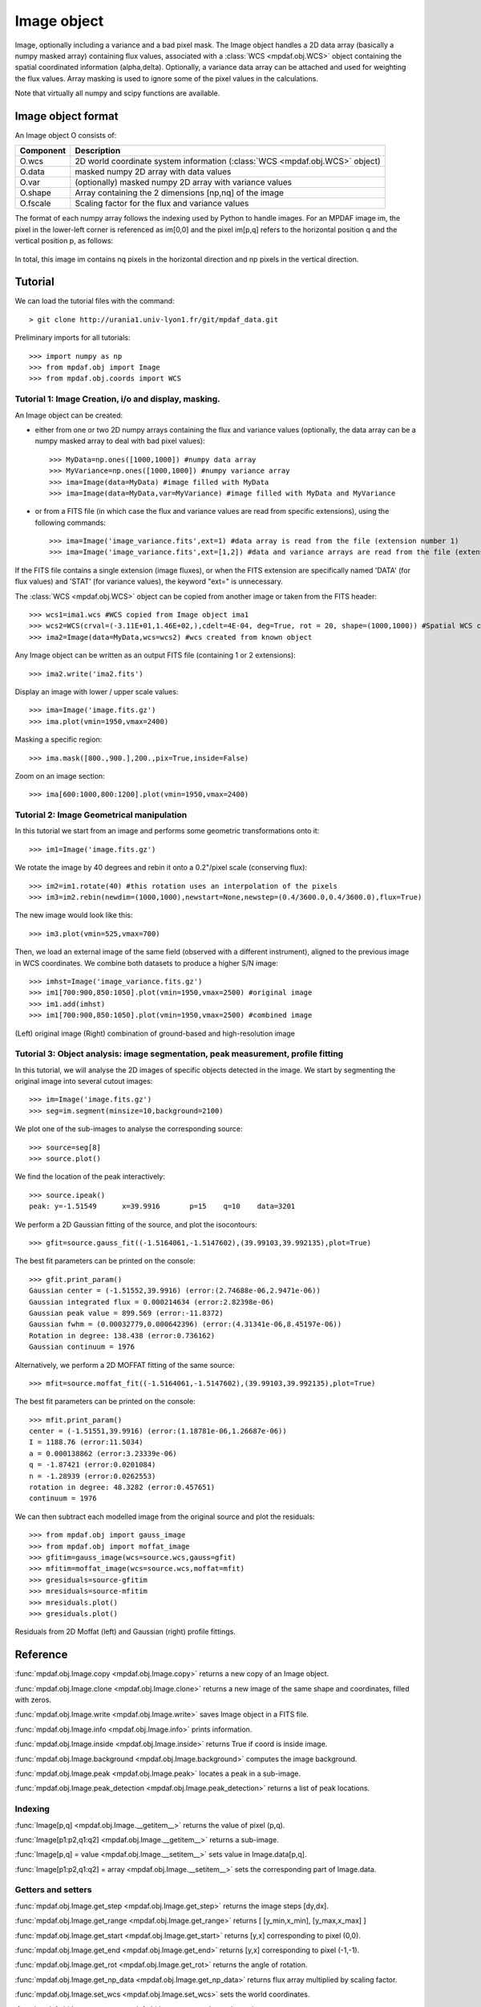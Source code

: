 Image object
************


Image, optionally including a variance and a bad pixel mask.
The Image object handles a 2D data array (basically a numpy masked array) containing flux values, associated with a :class:`WCS <mpdaf.obj.WCS>`
object containing the spatial coordinated information (alpha,delta). Optionally, a variance data array 
can be attached and used for weighting the flux values. Array masking is used to ignore 
some of the pixel values in the calculations.

Note that virtually all numpy and scipy functions are available.


Image object format
===================

An Image object O consists of:

+------------+----------------------------------------------------------------------------------+
| Component  | Description                                                                      |
+============+==================================================================================+
| O.wcs      | 2D world coordinate system information (:class:`WCS <mpdaf.obj.WCS>` object)     |
+------------+----------------------------------------------------------------------------------+
| O.data     | masked numpy 2D array with data values                                           |
+------------+----------------------------------------------------------------------------------+
| O.var      | (optionally) masked numpy 2D array with variance values                          |
+------------+----------------------------------------------------------------------------------+
| O.shape    | Array containing the 2 dimensions [np,nq] of the image                           |
+------------+----------------------------------------------------------------------------------+
| O.fscale   | Scaling factor for the flux and variance values                                  |
+------------+----------------------------------------------------------------------------------+


The format of each numpy array follows the indexing used by Python to 
handle images. For an MPDAF image im, the pixel in the lower-left corner is 
referenced as im[0,0] and the pixel im[p,q] refers to the horizontal position 
q and the vertical position p, as follows:

.. figure:: user_manual_image_images/grid.jpg
  :align: center

In total, this image im contains nq pixels in the horizontal direction and 
np pixels in the vertical direction. 

Tutorial
========

We can load the tutorial files with the command::

 > git clone http://urania1.univ-lyon1.fr/git/mpdaf_data.git

Preliminary imports for all tutorials::

  >>> import numpy as np
  >>> from mpdaf.obj import Image
  >>> from mpdaf.obj.coords import WCS

Tutorial 1: Image Creation, i/o and display, masking.
-----------------------------------------------------

An Image object can be created:

- either from one or two 2D numpy arrays containing the flux and variance values (optionally, the data array can be a numpy masked array to deal with bad pixel values)::

  >>> MyData=np.ones([1000,1000]) #numpy data array
  >>> MyVariance=np.ones([1000,1000]) #numpy variance array
  >>> ima=Image(data=MyData) #image filled with MyData
  >>> ima=Image(data=MyData,var=MyVariance) #image filled with MyData and MyVariance

- or from a FITS file (in which case the flux and variance values are read from specific extensions), using the following commands::

  >>> ima=Image('image_variance.fits',ext=1) #data array is read from the file (extension number 1)
  >>> ima=Image('image_variance.fits',ext=[1,2]) #data and variance arrays are read from the file (extension numbers 1 and 2)

If the FITS file contains a single extension (image fluxes), or when the FITS extension are specifically named 'DATA' (for flux values) and 'STAT' (for variance  values), the keyword "ext=" is unnecessary.


The :class:`WCS <mpdaf.obj.WCS>` object can be copied from another image or taken from the FITS header::

  >>> wcs1=ima1.wcs #WCS copied from Image object ima1
  >>> wcs2=WCS(crval=(-3.11E+01,1.46E+02,),cdelt=4E-04, deg=True, rot = 20, shape=(1000,1000)) #Spatial WCS created from a reference position in degrees, a pixel size and a rotation angle
  >>> ima2=Image(data=MyData,wcs=wcs2) #wcs created from known object


Any Image object can be written as an output FITS file (containing 1 or 2 extensions)::

  >>> ima2.write('ima2.fits')

Display an image with lower / upper scale values::

  >>> ima=Image('image.fits.gz')
  >>> ima.plot(vmin=1950,vmax=2400)

.. figure:: user_manual_image_images/Image_full.png
  :align: center

Masking a specific region::

  >>> ima.mask([800.,900.],200.,pix=True,inside=False)

Zoom on an image section::

  >>> ima[600:1000,800:1200].plot(vmin=1950,vmax=2400)

.. figure:: user_manual_image_images/Image_zoom.png
  :align: center


Tutorial 2: Image Geometrical manipulation
------------------------------------------

In this tutorial we start from an image and performs some geometric transformations onto it::

  >>> im1=Image('image.fits.gz')

We rotate the image by 40 degrees and rebin it onto a 0.2"/pixel scale (conserving flux)::

  >>> im2=im1.rotate(40) #this rotation uses an interpolation of the pixels
  >>> im3=im2.rebin(newdim=(1000,1000),newstart=None,newstep=(0.4/3600.0,0.4/3600.0),flux=True)

The new image would look like this::

  >>> im3.plot(vmin=525,vmax=700)

.. figure:: user_manual_image_images/Image_rebin.png
  :align: center

Then, we load an external image of the same field (observed with a different instrument), aligned to the previous image in WCS coordinates. We combine both datasets to produce a higher S/N image::

  >>> imhst=Image('image_variance.fits.gz')
  >>> im1[700:900,850:1050].plot(vmin=1950,vmax=2500) #original image
  >>> im1.add(imhst)
  >>> im1[700:900,850:1050].plot(vmin=1950,vmax=2500) #combined image

.. figure:: user_manual_image_images/before-after.png
  :align: center

(Left) original image (Right) combination of ground-based and high-resolution image
  

Tutorial 3: Object analysis: image segmentation, peak measurement, profile fitting
----------------------------------------------------------------------------------

In this tutorial, we will analyse the 2D images of specific objects detected in the image.
We start by segmenting the original image into several cutout images::

  >>> im=Image('image.fits.gz')
  >>> seg=im.segment(minsize=10,background=2100)

We plot one of the sub-images to analyse the corresponding source::

  >>> source=seg[8]
  >>> source.plot()

.. figure:: user_manual_image_images/Image_source8.png
  :align: center

We find the location of the peak interactively::

  >>> source.ipeak()
  peak: y=-1.51549	x=39.9916	p=15	q=10	data=3201

We perform a 2D Gaussian fitting of the source, and plot the isocontours::

  >>> gfit=source.gauss_fit((-1.5164061,-1.5147602),(39.99103,39.992135),plot=True)

.. figure:: user_manual_image_images/Image_source8_gaussfit.png
  :align: center

The best fit parameters can be printed on the console::

  >>> gfit.print_param()
  Gaussian center = (-1.51552,39.9916) (error:(2.74688e-06,2.9471e-06))
  Gaussian integrated flux = 0.000214634 (error:2.82398e-06)
  Gaussian peak value = 899.569 (error:-11.8372)
  Gaussian fwhm = (0.00032779,0.000642396) (error:(4.31341e-06,8.45197e-06))
  Rotation in degree: 138.438 (error:0.736162)
  Gaussian continuum = 1976

Alternatively, we perform a 2D MOFFAT fitting of the same source::

  >>> mfit=source.moffat_fit((-1.5164061,-1.5147602),(39.99103,39.992135),plot=True)

The best fit parameters can be printed on the console::

  >>> mfit.print_param()
  center = (-1.51551,39.9916) (error:(1.18781e-06,1.26687e-06))
  I = 1188.76 (error:11.5034)
  a = 0.000138862 (error:3.23339e-06)
  q = -1.87421 (error:0.0201084)
  n = -1.28939 (error:0.0262553)
  rotation in degree: 48.3282 (error:0.457651)
  continuum = 1976

We can then subtract each modelled image from the original source and plot 
the residuals::

   >>> from mpdaf.obj import gauss_image
   >>> from mpdaf.obj import moffat_image
   >>> gfitim=gauss_image(wcs=source.wcs,gauss=gfit)
   >>> mfitim=moffat_image(wcs=source.wcs,moffat=mfit)
   >>> gresiduals=source-gfitim
   >>> mresiduals=source-mfitim
   >>> mresiduals.plot()
   >>> gresiduals.plot()

.. figure:: user_manual_image_images/residuals.png 
  :align: center

  Residuals from 2D Moffat (left) and Gaussian (right) profile fittings.


Reference
=========

:func:`mpdaf.obj.Image.copy <mpdaf.obj.Image.copy>` returns a new copy of an Image object.

:func:`mpdaf.obj.Image.clone <mpdaf.obj.Image.clone>` returns a new image of the same shape and coordinates, filled with zeros.

:func:`mpdaf.obj.Image.write <mpdaf.obj.Image.write>` saves Image object in a FITS file.

:func:`mpdaf.obj.Image.info <mpdaf.obj.Image.info>` prints information.

:func:`mpdaf.obj.Image.inside <mpdaf.obj.Image.inside>` returns True if coord is inside image.

:func:`mpdaf.obj.Image.background <mpdaf.obj.Image.background>` computes the image background.

:func:`mpdaf.obj.Image.peak <mpdaf.obj.Image.peak>` locates a peak in a sub-image.

:func:`mpdaf.obj.Image.peak_detection <mpdaf.obj.Image.peak_detection>` returns a list of peak locations.


Indexing
--------

:func:`Image[p,q] <mpdaf.obj.Image.__getitem__>` returns the value of pixel (p,q).

:func:`Image[p1:p2,q1:q2] <mpdaf.obj.Image.__getitem__>` returns a sub-image.

:func:`Image[p,q] = value <mpdaf.obj.Image.__setitem__>` sets value in Image.data[p,q].

:func:`Image[p1:p2,q1:q2] = array <mpdaf.obj.Image.__setitem__>` sets the corresponding part of Image.data.


Getters and setters
-------------------

:func:`mpdaf.obj.Image.get_step <mpdaf.obj.Image.get_step>` returns the image steps [dy,dx].

:func:`mpdaf.obj.Image.get_range <mpdaf.obj.Image.get_range>` returns [ [y_min,x_min], [y_max,x_max] ]

:func:`mpdaf.obj.Image.get_start <mpdaf.obj.Image.get_start>` returns [y,x] corresponding to pixel (0,0).

:func:`mpdaf.obj.Image.get_end <mpdaf.obj.Image.get_end>` returns [y,x] corresponding to pixel (-1,-1).

:func:`mpdaf.obj.Image.get_rot <mpdaf.obj.Image.get_rot>` returns the angle of rotation.

:func:`mpdaf.obj.Image.get_np_data <mpdaf.obj.Image.get_np_data>` returns flux array multiplied by scaling factor.

:func:`mpdaf.obj.Image.set_wcs <mpdaf.obj.Image.set_wcs>` sets the world coordinates.

:func:`mpdaf.obj.Image.set_var <mpdaf.obj.Image.set_var>` sets the variance array.


Mask
----

:func:`<= <mpdaf.obj.Image.__le__>` masks data array where greater than a given value.                                 

:func:`< <mpdaf.obj.Image.__lt__>` masks data array where greater or equal than a given value. 

:func:`>= <mpdaf.obj.Image.__ge__>` masks data array where less than a given value.

:func:`> <mpdaf.obj.Image.__gt__>` masks data array where less or equal than a given value.

:func:`mpdaf.obj.Image.mask <mpdaf.obj.Image.mask>` masks values inside/outside the described region (in place).

:func:`mpdaf.obj.Image.mask_ellipse <mpdaf.obj.Image.mask_ellipse>` masks values inside/outside the described region. Uses an elliptical shape.

:func:`mpdaf.obj.Image.unmask <mpdaf.obj.Image.unmask>` unmasks the image (just invalid data (nan,inf) are masked) (in place).

:func:`mpdaf.obj.Image.mask_variance <mpdaf.obj.Image.mask_variance>` masks pixels with a variance upper than threshold value.

:func:`mpdaf.obj.Image.mask_selection <mpdaf.obj.Image.mask_selection>` masks pixels corresponding to a selection.


Arithmetic
----------

:func:`\+ <mpdaf.obj.Image.__add__>` makes a addition.

:func:`\- <mpdaf.obj.Image.__sub__>` makes a subtraction .

:func:`\* <mpdaf.obj.Image.__mul__>` makes a multiplication.

:func:`/ <mpdaf.obj.Image.__div__>` makes a division.

:func:`\*\* <mpdaf.obj.Image.__pow__>`  computes the power exponent of data extensions.

:func:`mpdaf.obj.Image.sqrt <mpdaf.obj.Image.sqrt>` computes the positive square-root of data extension.

:func:`mpdaf.obj.Image.abs <mpdaf.obj.Image.abs>` computes the absolute value of data extension.

:func:`mpdaf.obj.Image.sum <mpdaf.obj.Image.sum>` returns the sum over the given axis.

:func:`mpdaf.obj.Image.add <mpdaf.obj.Image.add>` adds an other image to the current image (in place).


Transformation
--------------

:func:`mpdaf.obj.Image.resize <mpdaf.obj.Image.resize>` resizes the image to have a minimum number of masked values (in place).

:func:`mpdaf.obj.Image.truncate <mpdaf.obj.Image.truncate>` truncates the image.

:func:`mpdaf.obj.Image.rotate_wcs <mpdaf.obj.Image.rotate_wcs>` rotates WCS coordinates to new orientation given by theta (in place).

:func:`mpdaf.obj.Image.rotate <mpdaf.obj.Image.rotate>` rotates the image using spline interpolation.

:func:`mpdaf.obj.Image.norm <mpdaf.obj.Image.norm>` normalizes total flux to value (default 1) (in place).

:func:`mpdaf.obj.Image.rebin_factor <mpdaf.obj.Image.rebin_factor>` shrinks the size of the image by factor (mean values are used).

:func:`mpdaf.obj.Image.rebin_median <mpdaf.obj.Image.rebin_median>` shrinks the size of the image by factor (median values are used).

:func:`mpdaf.obj.Image.rebin <mpdaf.obj.Image.rebin>` rebins the image to a new coordinate system.

:func:`mpdaf.obj.Image.segment <mpdaf.obj.Image.segment>` segments the image in a number of smaller images.

:func:`mpdaf.obj.Image.add_gaussian_noise <mpdaf.obj.Image.add_gaussian_noise>` adds Gaussian noise to image (in place).

:func:`mpdaf.obj.Image.add_poisson_noise <mpdaf.obj.Image.add_poisson_noise>` adds Poisson noise to image (in place).


2D profile fitting and Encircled Energy
---------------------------------------

:func:`mpdaf.obj.Image.gauss_fit <mpdaf.obj.Image.gauss_fit>` performs a Gaussian fit on image.

:func:`mpdaf.obj.Image.moffat_fit <mpdaf.obj.Image.moffat_fit>` performs Moffat fit on image.

:func:`mpdaf.obj.Image.fwhm <mpdaf.obj.Image.fwhm>` computes the fwhm center. 

:func:`mpdaf.obj.Image.moments <mpdaf.obj.Image.moments>` returns first moments of the 2D gaussian.

:func:`mpdaf.obj.Image.ee <mpdaf.obj.Image.ee>` computes ensquared energy.

:func:`mpdaf.obj.Image.ee_curve <mpdaf.obj.Image.ee_curve>` returns Spectrum object containing enclosed energy as function of radius.

:func:`mpdaf.obj.Image.ee_size <mpdaf.obj.Image.ee_size>` computes the size of the square centered on (y,x) containing the fraction of the energy.



Filter
------

:func:`mpdaf.obj.Image.gaussian_filter <mpdaf.obj.Image.gaussian_filter>` applies gaussian filter to the image.

:func:`mpdaf.obj.Image.median_filter <mpdaf.obj.Image.median_filter>` applies median filter to the image.

:func:`mpdaf.obj.Image.maximum_filter <mpdaf.obj.Image.maximum_filter>` applies maximum filter to the image.

:func:`mpdaf.obj.Image.minimum_filter <mpdaf.obj.Image.minimum_filter>` applies minimum filter to the image.

:func:`mpdaf.obj.Image.fftconvolve <mpdaf.obj.Image.fftconvolve>` convolves the image with an other image using fft.

:func:`mpdaf.obj.Image.fftconvolve_gauss <mpdaf.obj.Image.fftconvolve_gauss>` convolves the image with a 2D gaussian.

:func:`mpdaf.obj.Image.fftconvolve_moffat <mpdaf.obj.Image.fftconvolve_moffat>` convolves the image with a 2D moffat.

:func:`mpdaf.obj.Image.correlate2d <mpdaf.obj.Image.correlate2d>` cross-correlates the image with an array/image.




Plotting
--------

:func:`mpdaf.obj.Image.plot <mpdaf.obj.Image.plot>` plots the image.

:func:`mpdaf.obj.Image.ipos <mpdaf.obj.Image.ipos>` prints cursor position in interactive mode.

:func:`mpdaf.obj.Image.idist <mpdaf.obj.Image.idist>` gets distance and center from 2 cursor positions on the plot.

:func:`mpdaf.obj.Image.istat <mpdaf.obj.Image.istat>` computes image statistics from windows defined on the plot.

:func:`mpdaf.obj.Image.ipeak <mpdaf.obj.Image.ipeak>` finds peak location in windows defined on the plot.

:func:`mpdaf.obj.Image.ifwhm <mpdaf.obj.Image.ifwhm>` computes fwhm in windows defined on the plot.

:func:`mpdaf.obj.Image.imask <mpdaf.obj.Image.imask>` over-plots masked values.

:func:`mpdaf.obj.Image.iee <mpdaf.obj.Image.iee>` computes enclosed energy in windows defined on the plot.

:func:`mpdaf.obj.Image.igauss_fit <mpdaf.obj.Image.igauss_fit>` performs Gaussian fit in windows defined with left mouse button.

:func:`mpdaf.obj.Image.imoffat_fit <mpdaf.obj.Image.imoffat_fit>` performs Moffat fit in windows defined with left mouse button.
 

Functions to create a new image
===============================

:func:`mpdaf.obj.Image <mpdaf.obj.Image>` is the classic image constructor.
            
:func:`mpdaf.obj.gauss_image <mpdaf.obj.gauss_image>` creates a new image from a 2D gaussian.
      
:func:`mpdaf.obj.moffat_image <mpdaf.obj.moffat_image>` creates a new image from a 2D Moffat function.

:func:`mpdaf.obj.make_image <mpdaf.obj.make_image>` interpolates z(x,y) and returns an image.

:func:`mpdaf.obj.composite_image <mpdaf.obj.composite_image>` builds composite image from a list of image and colors.

:func:`mpdaf.obj.mask_image <mpdaf.obj.mask_image>` creates a new image from a table of sky apertures.
